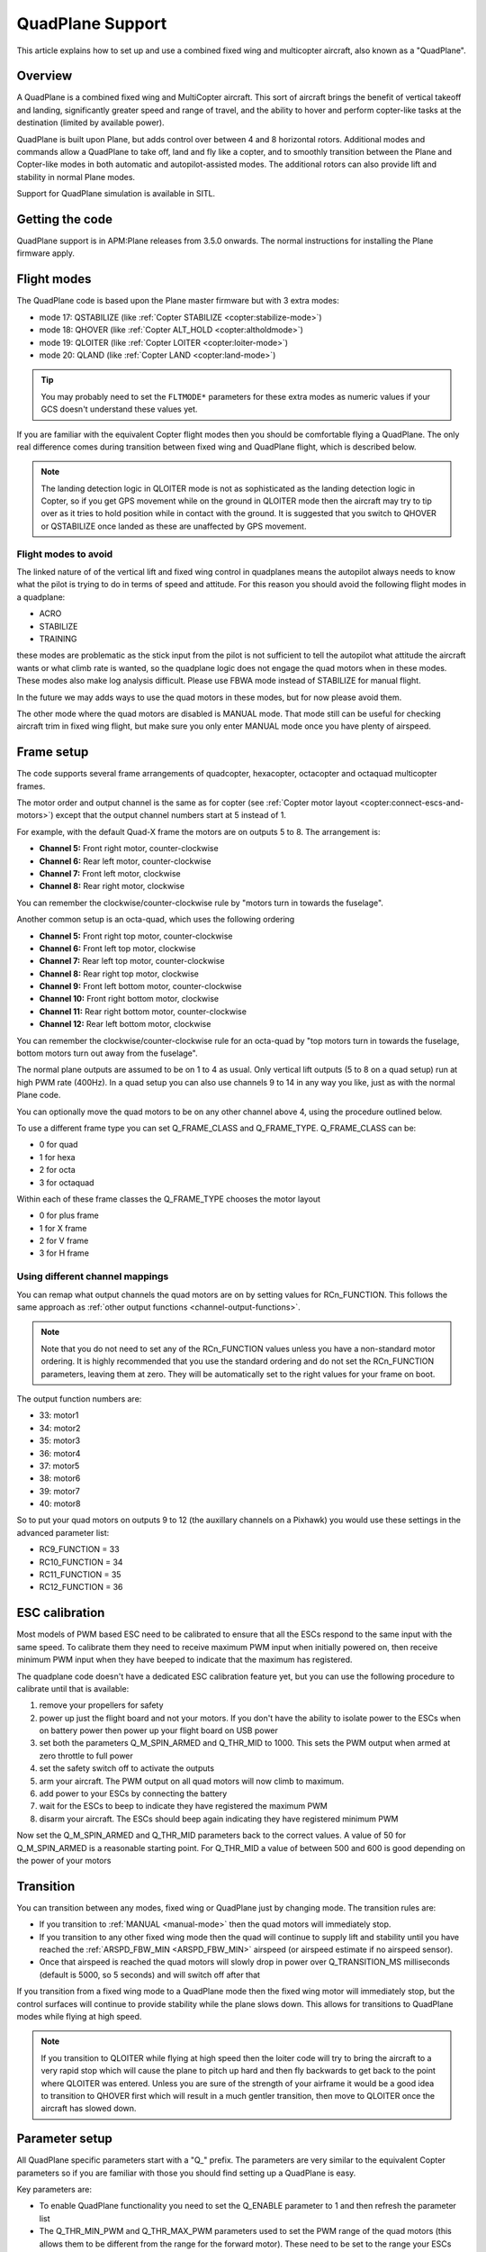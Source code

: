 .. _quadplane-support:

=================
QuadPlane Support
=================

This article explains how to set up and use a combined fixed wing and
multicopter aircraft, also known as a "QuadPlane".

.. image:: ../images/quadplane_senior_telemaster.jpg
    :target: ../_images/quadplane_senior_telemaster.jpg

Overview
========

A QuadPlane is a combined fixed wing and MultiCopter aircraft. This sort
of aircraft brings the benefit of vertical takeoff and landing,
significantly greater speed and range of travel, and the ability to
hover and perform copter-like tasks at the destination (limited by
available power).

QuadPlane is built upon Plane, but adds control over between 4 and 8
horizontal rotors. Additional modes and commands allow a QuadPlane to
take off, land and fly like a copter, and to smoothly transition
between the Plane and Copter-like modes in both automatic and
autopilot-assisted modes. The additional rotors can also provide lift
and stability in normal Plane modes.

Support for QuadPlane simulation is available in SITL.

Getting the code
================

QuadPlane support is in APM:Plane releases from 3.5.0 onwards. The
normal instructions for installing the Plane firmware apply.

Flight modes
============

The QuadPlane code is based upon the Plane master firmware but with 3
extra modes:

-  mode 17: QSTABILIZE (like :ref:`Copter STABILIZE <copter:stabilize-mode>`)
-  mode 18: QHOVER (like :ref:`Copter ALT_HOLD <copter:altholdmode>`)
-  mode 19: QLOITER (like :ref:`Copter LOITER <copter:loiter-mode>`)
-  mode 20: QLAND (like :ref:`Copter LAND <copter:land-mode>`)

.. tip::

   You may probably need to set the ``FLTMODE*`` parameters for these
   extra modes as numeric values if your GCS doesn't understand these
   values yet.

If you are familiar with the equivalent Copter flight modes then you
should be comfortable flying a QuadPlane. The only real difference comes
during transition between fixed wing and QuadPlane flight, which is
described below.

.. note::

   The landing detection logic in QLOITER mode is not as
   sophisticated as the landing detection logic in Copter, so if you get
   GPS movement while on the ground in QLOITER mode then the aircraft may
   try to tip over as it tries to hold position while in contact with the
   ground. It is suggested that you switch to QHOVER or QSTABILIZE once
   landed as these are unaffected by GPS movement.

Flight modes to avoid
---------------------

The linked nature of of the vertical lift and fixed wing control in
quadplanes means the autopilot always needs to know what the pilot is
trying to do in terms of speed and attitude. For this reason you should
avoid the following flight modes in a quadplane:

-  ACRO
-  STABILIZE
-  TRAINING

these modes are problematic as the stick input from the pilot is not
sufficient to tell the autopilot what attitude the aircraft wants or
what climb rate is wanted, so the quadplane logic does not engage the
quad motors when in these modes. These modes also make log analysis
difficult. Please use FBWA mode instead of STABILIZE for manual flight.

In the future we may adds ways to use the quad motors in these modes,
but for now please avoid them.

The other mode where the quad motors are disabled is MANUAL mode. That
mode still can be useful for checking aircraft trim in fixed wing
flight, but make sure you only enter MANUAL mode once you have plenty of
airspeed.

Frame setup
===========

The code supports several frame arrangements of quadcopter,
hexacopter, octacopter and octaquad multicopter frames.

The motor order and output channel is the same as for copter (see :ref:`Copter motor layout <copter:connect-escs-and-motors>`)
except that the output channel numbers start at 5 instead of 1.

For example, with the default Quad-X frame the motors are on outputs
5 to 8. The arrangement is:

-  **Channel 5:** Front right motor, counter-clockwise
-  **Channel 6:** Rear left motor, counter-clockwise
-  **Channel 7:** Front left motor, clockwise
-  **Channel 8:** Rear right motor, clockwise

You can remember the clockwise/counter-clockwise rule by "motors turn
in towards the fuselage".
   
Another common setup is an octa-quad, which uses the following ordering

-  **Channel 5:** Front right top motor, counter-clockwise
-  **Channel 6:** Front left top motor, clockwise
-  **Channel 7:** Rear left top motor, counter-clockwise
-  **Channel 8:** Rear right top motor, clockwise
-  **Channel 9:** Front left bottom motor, counter-clockwise
-  **Channel 10:** Front right bottom motor, clockwise
-  **Channel 11:** Rear right bottom motor, counter-clockwise
-  **Channel 12:** Rear left bottom motor, clockwise

You can remember the clockwise/counter-clockwise rule for an octa-quad
by "top motors turn in towards the fuselage, bottom motors turn out
away from the fuselage".
   
The normal plane outputs are assumed to be on 1 to 4 as usual. Only
vertical lift outputs (5 to 8 on a quad setup) run at high PWM rate
(400Hz). In a quad setup you can also use channels 9 to 14 in any way
you like, just as with the normal Plane code.

You can optionally move the quad motors to be on any other channel above
4, using the procedure outlined below.

To use a different frame type you can set Q_FRAME_CLASS and
Q_FRAME_TYPE. Q_FRAME_CLASS can be:

-  0 for quad
-  1 for hexa
-  2 for octa
-  3 for octaquad

Within each of these frame classes the Q_FRAME_TYPE chooses the motor
layout

-  0 for plus frame
-  1 for X frame
-  2 for V frame
-  3 for H frame

Using different channel mappings
--------------------------------

You can remap what output channels the quad motors are on by setting
values for RCn_FUNCTION. This follows the same approach as :ref:`other output functions <channel-output-functions>`.

.. note::

   Note that you do not need to set any of the RCn_FUNCTION values unless
   you have a non-standard motor ordering. It is highly recommended that
   you use the standard ordering and do not set the RCn_FUNCTION
   parameters, leaving them at zero. They will be automatically set to
   the right values for your frame on boot.

The output function numbers are:

-  33: motor1
-  34: motor2
-  35: motor3
-  36: motor4
-  37: motor5
-  38: motor6
-  39: motor7
-  40: motor8

So to put your quad motors on outputs 9 to 12 (the auxillary channels on
a Pixhawk) you would use these settings in the advanced parameter list:

-  RC9_FUNCTION = 33
-  RC10_FUNCTION = 34
-  RC11_FUNCTION = 35
-  RC12_FUNCTION = 36

ESC calibration
===============

Most models of PWM based ESC need to be calibrated to ensure that all
the ESCs respond to the same input with the same speed. To calibrate
them they need to receive maximum PWM input when initially powered on,
then receive minimum PWM input when they have beeped to indicate that
the maximum has registered.

The quadplane code doesn't have a dedicated ESC calibration feature yet,
but you can use the following procedure to calibrate until that is
available:

#. remove your propellers for safety
#. power up just the flight board and not your motors. If you don't have
   the ability to isolate power to the ESCs when on battery power then
   power up your flight board on USB power
#. set both the parameters Q_M\_SPIN_ARMED and Q_THR_MID to 1000.
   This sets the PWM output when armed at zero throttle to full power
#. set the safety switch off to activate the outputs
#. arm your aircraft. The PWM output on all quad motors will now climb
   to maximum.
#. add power to your ESCs by connecting the battery
#. wait for the ESCs to beep to indicate they have registered the
   maximum PWM
#. disarm your aircraft. The ESCs should beep again indicating they have
   registered minimum PWM

Now set the Q_M\_SPIN_ARMED and Q_THR_MID parameters back to the
correct values. A value of 50 for Q_M\_SPIN_ARMED is a reasonable
starting point. For Q_THR_MID a value of between 500 and 600 is good
depending on the power of your motors

Transition
==========

You can transition between any modes, fixed wing or QuadPlane just by
changing mode. The transition rules are:

-  If you transition to :ref:`MANUAL <manual-mode>` then the quad motors
   will immediately stop.
-  If you transition to any other fixed wing mode then the quad will
   continue to supply lift and stability until you have reached the
   :ref:`ARSPD_FBW_MIN <ARSPD_FBW_MIN>` airspeed (or airspeed estimate if no airspeed sensor).
-  Once that airspeed is reached the quad motors will slowly drop in
   power over Q_TRANSITION_MS milliseconds (default is 5000, so 5
   seconds) and will switch off after that

If you transition from a fixed wing mode to a QuadPlane mode then the
fixed wing motor will immediately stop, but the control surfaces will
continue to provide stability while the plane slows down. This allows
for transitions to QuadPlane modes while flying at high speed.

.. note::

   If you transition to QLOITER while flying at high speed then the
   loiter code will try to bring the aircraft to a very rapid stop which
   will cause the plane to pitch up hard and then fly backwards to get back
   to the point where QLOITER was entered. Unless you are sure of the
   strength of your airframe it would be a good idea to transition to
   QHOVER first which will result in a much gentler transition, then move
   to QLOITER once the aircraft has slowed down.

Parameter setup
===============

All QuadPlane specific parameters start with a "Q\_" prefix. The
parameters are very similar to the equivalent Copter parameters so if
you are familiar with those you should find setting up a QuadPlane is
easy.

Key parameters are:

-  To enable QuadPlane functionality you need to set the Q_ENABLE
   parameter to 1 and then refresh the parameter list
-  The Q_THR_MIN_PWM and Q_THR_MAX_PWM parameters used to set the
   PWM range of the quad motors (this allows them to be different from
   the range for the forward motor). These need to be set to the range
   your ESCs expect.
-  You should set :ref:`SCHED_LOOP_RATE <SCHED_LOOP_RATE>`
   to 300 so the code runs the main loop at 300Hz, which is a good rate
   for both fixed wing and quadplane VTOL.
-  The most critical tuning parameters are Q_RT_RLL_P and
   Q_RT_PIT_P. These default to 0.15 (same as Copter) but you may
   find significantly higher values are needed for a QuadPlane.
-  The Q_M\_SPIN_ARMED parameter is important for getting the right
   level of motor output when armed in a quad mode
-  It is recommended that you set ARMING_RUDDER to 2 to allow for
   rudder disarm. Alternatively you could have :ref:`MANUAL <manual-mode>`
   as one of your available flight modes (as that will shut down the
   quad motors). Please be careful not to use hard left rudder and zero
   throttle while flying or you risk disarming your motors.
-  The Q_THR_MID parameter is important for smooth transitions. It
   defaults to 500 which means 50% throttle for hover. If your aircraft
   needs more or less than 50% throttle to hover then please adjust
   this. That will prevent a throttle surge during transition as the
   altitude controller learns the right throttle level

.. note::

   The QuadPlane code requires GPS lock for proper operation. This is
   inherited from the plane code, which disables intertial estimation of
   attitude and position if GPS lock is not available. Do not try to fly a
   QuadPlane indoors. It will not fly well

Assisted fixed-wing flight
==========================

The QuadPlane code can also be configured to provide assistance to the
fixed wing code in any flight mode except :ref:`MANUAL <manual-mode>`. To
enable quad assistance you should set Q_ASSIST_SPEED parameter to the
airspeed below which you want assistance.

When Q_ASSIST_SPEED is non-zero then the quad motors will assist with
both stability and lift whenever the airspeed drops below that
threshold. This can be used to allow flying at very low speeds in
:ref:`FBWA <fbwa-mode>` mode for example, or for assisted automatic fixed
wing takeoffs.

It is suggested that you do initial flights with ``Q_ASSIST_SPEED=0``
just to test the basic functionality and tune the airframe. Then try
with Q_ASSIST_SPEED above plane stall speed if you want that
functionality.

What assistance the quad motors provides depends on the fixed wing
flight mode. If you are flying in an autonomous or semi-autonomous mode
then the quad motors will try to assist with whatever climb rate and
turn rate the autonomous flight mode wants. In a manually navigated mode
the quad will try to provide assistance that fits with the pilot inputs.

The specific handling is:

-  In :ref:`AUTO <auto-mode>` mode the quad will provide lift to get to the
   altitude of the next waypoint, and will help turn the aircraft at the
   rate the navigation controller is demanding.
-  In fixed wing :ref:`LOITER <loiter-mode>`, :ref:`RTL <rtl-mode>` or GUIDED
   modes the quad motors will try to assist with whatever climb rate and
   turn rate the navigation controller is asking for.
-  In :ref:`CRUISE <cruise-mode>` or :ref:`FBWB <fbwb-mode>` mode the quad
   will provide lift according to the pilots demanded climb rate
   (controlled with pitch stick). The quad motors will try to turn at
   the pilot demanded turn rate (combining aileron and rudder input).
-  In :ref:`FBWA <fbwa-mode>` mode the quad will assume that pitch stick
   input is proportional to the climb rate the user wants. So if the
   user pulls back on the pitch stick the quad motors will try to climb,
   and if the user pushes forward on the pitch stick the quad motors
   will try to provide a stable descent.
-  In :ref:`AUTOTUNE <autotune-mode>` mode the quad will provide the same
   assistance as in :ref:`FBWA <fbwa-mode>`, but it is not a good idea to
   use :ref:`AUTOTUNE <autotune-mode>` mode with a high value of
   Q_ASSIST_SPEED as the quad assistance will interfere with the
   learning of the fixed wing gains.
-  In :ref:`MANUAL <manual-mode>`, :ref:`ACRO <acro-mode>` and
   :ref:`TRAINING <training-mode>` modes the quad motors will completely
   turn off. In those modes the aircraft will fly purely as a fixed
   wing.
-  In :ref:`STABILIZE <stabilize-mode>` mode the quad motors will try to
   provide lift if assistance is turned on.

Autonomous flight
=================

You can also ask the QuadPlane code to fly :ref:`AUTO <auto-mode>`
missions. To do that you plan an :ref:`AUTO <auto-mode>` mission as usual
and send a DO_VTOL_TRANSITION with parameter 1 equal to 3 to ask the
aircraft to switch to VTOL mode while flying the mission. When you do
that the fixed wing motor will stop and the aircraft will continue the
mission as a quadcopter. You can then send a DO_VTOL_TRANSITION with
parameter 1 equal to 4 to switch back to fixed wing flight.

The smooth transition rules apply to transitions in :ref:`AUTO <auto-mode>`
mode as they do for other modes, plus quad assistance applies in auto
fixed-wing mode if Q_ASSIST_SPEED is enabled.

In addition to DO_VTOL_TRANSITION the QuadPlane code supports two new
mission commands:

-  NAV_VTOL_TAKEOFF
-  NAV_VTOL_LAND

These mission commands can be used as part of a full auto mission to
give a vertical takeoff, followed by smooth transition to auto fixed
wing flight and then a vertical landing.

What will happen?
=================

Understanding hybrid aircraft can be difficult at first, so below are
some scenarios and how the ArduPilot code will handle them.

I am hovering in QHOVER and switch to FBWA mode
-----------------------------------------------

The aircraft will continue to hover, waiting for pilot input. If you
take your hands off the sticks at zero throttle the aircraft will
continue to hold the current height and hold itself level. It will drift
with the wind as it is not doing position hold.

If you advance the throttle stick then the forward motor will start and
the aircraft will start to move forward. The quad motors will continue
to provide both lift and stability while the aircraft is moving slowly.
You can control the attitude of the aircraft with roll and pitch stick
input. When you use the pitch stick (elevator) that will affect the
climb rate of the quad motors. If you pull back on the elevator the quad
motors will assist with the aircraft climb. If you push forward on the
pitch stick the power to the quad motors will decrease and the aircraft
will descend.

The roll and pitch input also controls the attitude of the aircraft, so
a right roll at low speed will cause the aircraft to move to the right.
It will also cause the aircraft to yaw to the right (as the QuadPlane
code interprets right aileron in fixed wing mode as a commanded turn).

Once the aircraft reaches an airspeed of :ref:`ARSPD_FBW_MIN <ARSPD_FBW_MIN>`
(or Q_ASSIST_SPEED if that is set and is greater than :ref:`ARSPD_FBW_MIN <ARSPD_FBW_MIN>`)
the amount of assistance the quad motors provide will decrease over 5
seconds. After that time the aircraft will be flying purely as a fixed wing.

I am flying fast in FBWA mode and switch to QHOVER mode
-------------------------------------------------------

The quad motors will immediately engage and will start by holding the
aircraft at the current height. The climb/descent rate is now set by the
throttle stick, with a higher throttle stick meaning climb and a lower
throttle stick meaning descend. At mid-stick the aircraft will hold
altitude.

The forward motor will stop, but the aircraft will continue to move
forward due to its momentum. The drag of the air will slowly bring it to
a stop. The attitude of the aircraft can be controlled with roll and
pitch sticks (aileron and elevator). You can yaw the aircraft with
rudder.

I am flying fast in FBWA mode and switch to QLOITER mode
--------------------------------------------------------

The quad motors will immediately engage and the aircraft will pitch up
hard, as it tries to hold position at the position it was in when you
switched to QLOITER mode.

The aircraft will stop very quickly, and will back up slightly to the
position where QLOITER was entered. The movement of the aircraft can be
controlled with roll and pitch sticks (aileron and elevator). You can
yaw the aircraft with rudder.

The climb/descent rate is now set by the throttle stick, with a higher
throttle stick meaning climb and a lower throttle stick meaning descend.
At mid-stick the aircraft will hold altitude.

I switch to RTL mode while hovering
-----------------------------------

The aircraft will transition to fixed wing flight. The quad motors will
provide assistance with lift and attitude while the forward motor starts
to pull the aircraft forward.

The normal Plane RTL flight plan will then be run, which defaults to
circling at the RTL altitude above the arming position or nearest rally
point. If you have :ref:`RTL_AUTOLAND <RTL_AUTOLAND>`
setup then the aircraft will do a fixed wing landing.

When the aircraft is close to home you could switch it to QHOVER or
QLOITER to land vertically.

Typical flight
==============

A typical test flight would be:

-  takeoff in QLOITER or QHOVER
-  switch to :ref:`FBWA <fbwa-mode>` mode and advance throttle to start
   flying fixed wing
-  switch to QHOVER mode to go back to quad mode.

Simulation
==========

A simple QuadPlane model is available in SITL, allowing you to test the
features of the QuadPlane code without risking a real aircraft.

You can start it like this:

::

    sim_vehicle.sh -j4 -f quadplane --console --map

A parameter file to setup your QuadPlane is in **Tools/autotest**:

::

    param load ../Tools/autotest/quadplane.parm

To visualise the aircraft you can use FlightGear in view-only mode. The
simulation will output FlightGear compatible state on UDP port 5503.
Start FlightGear using the **fg_plane_view.sh** scripts provided in
the **Tools/autotest** directory.

Note that to get good scenery for FlightGear it is best to use a major
airport. I tend to test at San Francisco airport, like this:

::

    sim_vehicle.sh -L KSFO -f quadplane --console --map

Using the joystick module with a USB adapter for your transmitter gives
a convenient way to get used to the QuadPlane controls before flying.

If flying at KSFO there is a sample mission available with VTOL takeoff
and landing:

::

    wp load ../Tools/autotest/ArduPlane-Missions/KSFO-VTOL.txt

As usual you can edit the mission using "module load misseditor"

Building a QuadPlane
====================

Putting together a QuadPlane can be a daunting task. To help with ideas,
here are some links to some build logs that provide useful hints:

-  Porter OctaQuadPlane build:
   http://diydrones.com/profiles/blogs/building-flying-and-not-crashing-a-large-octaquadplane
-  Porter QuadPlane build:
   http://diydrones.com/profiles/blogs/building-flying-and-crashing-a-large-quadplane
-  QuadRanger build: http://px4.io/docs/quadranger-vtol/
